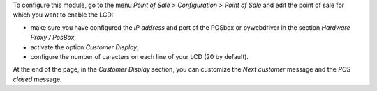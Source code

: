 To configure this module, go to the menu *Point of Sale > Configuration > Point
of Sale* and edit the point of sale for which you want to enable the LCD:

* make sure you have configured the *IP address* and port of the POSbox or pywebdriver in the section *Hardware Proxy / PosBox*,
* activate the option *Customer Display*,
* configure the number of caracters on each line of your LCD (20 by default).

At the end of the page, in the *Customer Display* section, you can customize the *Next customer* message and the *POS closed* message.
